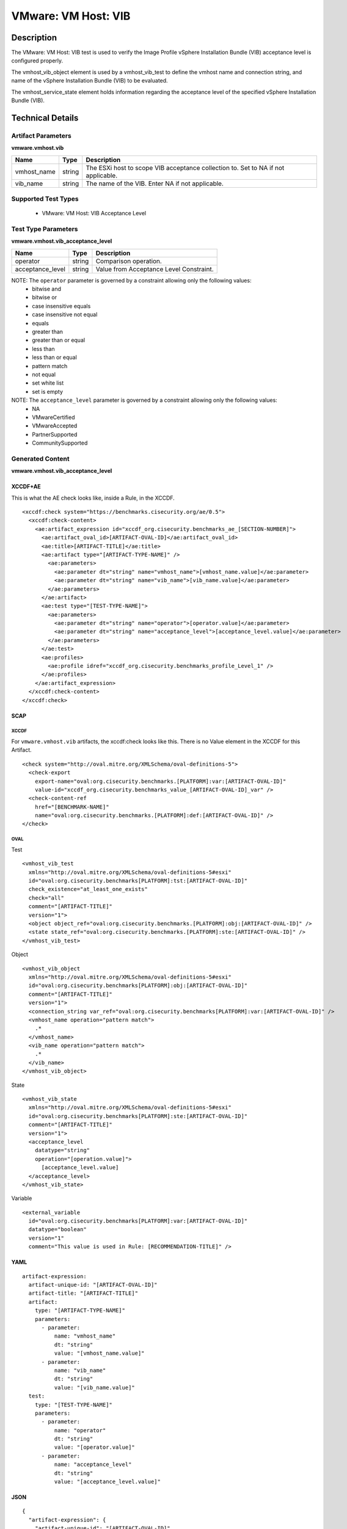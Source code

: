 VMware: VM Host: VIB
====================

Description
-----------

The VMware: VM Host: VIB test is used to verify the Image Profile vSphere Installation Bundle (VIB) acceptance level is configured properly.

The vmhost_vib_object element is used by a vmhost_vib_test to define the vmhost name and connection string, and name of the vSphere Installation Bundle (VIB) to be evaluated.

The vmhost_service_state element holds information regarding the acceptance level of the specified vSphere Installation Bundle (VIB). 

Technical Details
-----------------

Artifact Parameters
~~~~~~~~~~~~~~~~~~~

**vmware.vmhost.vib**

+---------------------+---------+--------------------------------------------+
| Name                | Type    | Description                                |
+=====================+=========+============================================+
| vmhost_name         | string  | The ESXi host to scope VIB acceptance      |
|                     |         | collection to. Set to NA if not            |
|                     |         | applicable.                                |
+---------------------+---------+--------------------------------------------+
| vib_name            | string  | The name of the VIB. Enter NA if not       |
|                     |         | applicable.                                |
+---------------------+---------+--------------------------------------------+

Supported Test Types
~~~~~~~~~~~~~~~~~~~~

  - VMware: VM Host: VIB Acceptance Level

Test Type Parameters
~~~~~~~~~~~~~~~~~~~~

**vmware.vmhost.vib_acceptance_level**

================ ====== =======================================
Name             Type   Description
================ ====== =======================================
operator         string Comparison operation.
acceptance_level string Value from Acceptance Level Constraint.
================ ====== =======================================

NOTE: The ``operator`` parameter is governed by a constraint allowing only the following values:
  - bitwise and
  - bitwise or
  - case insensitive equals
  - case insensitive not equal
  - equals
  - greater than
  - greater than or equal
  - less than
  - less than or equal
  - pattern match
  - not equal
  - set white list
  - set is empty  

NOTE: The ``acceptance_level`` parameter is governed by a constraint allowing only the following values:
  - NA
  - VMwareCertified 
  - VMwareAccepted
  - PartnerSupported
  - CommunitySupported

Generated Content
~~~~~~~~~~~~~~~~~

**vmware.vmhost.vib_acceptance_level**

XCCDF+AE
^^^^^^^^

This is what the AE check looks like, inside a Rule, in the XCCDF.

::

  <xccdf:check system="https://benchmarks.cisecurity.org/ae/0.5">
    <xccdf:check-content>
      <ae:artifact_expression id="xccdf_org.cisecurity.benchmarks_ae_[SECTION-NUMBER]">
        <ae:artifact_oval_id>[ARTIFACT-OVAL-ID]</ae:artifact_oval_id>
        <ae:title>[ARTIFACT-TITLE]</ae:title>
        <ae:artifact type="[ARTIFACT-TYPE-NAME]" />
          <ae:parameters>
            <ae:parameter dt="string" name="vmhost_name">[vmhost_name.value]</ae:parameter>
            <ae:parameter dt="string" name="vib_name">[vib_name.value]</ae:parameter>
          </ae:parameters>
        </ae:artifact>
        <ae:test type="[TEST-TYPE-NAME]">
          <ae:parameters>
            <ae:parameter dt="string" name="operator">[operator.value]</ae:parameter>
            <ae:parameter dt="string" name="acceptance_level">[acceptance_level.value]</ae:parameter>
          </ae:parameters>
        </ae:test>
        <ae:profiles>
          <ae:profile idref="xccdf_org.cisecurity.benchmarks_profile_Level_1" />
        </ae:profiles>
      </ae:artifact_expression>
    </xccdf:check-content>
  </xccdf:check>  

SCAP
^^^^

XCCDF
'''''

For ``vmware.vmhost.vib`` artifacts, the xccdf:check looks like this. There is no Value element in the XCCDF for this Artifact.

::

  <check system="http://oval.mitre.org/XMLSchema/oval-definitions-5">
    <check-export 
      export-name="oval:org.cisecurity.benchmarks.[PLATFORM]:var:[ARTIFACT-OVAL-ID]"
      value-id="xccdf_org.cisecurity.benchmarks_value_[ARTIFACT-OVAL-ID]_var" />
    <check-content-ref 
      href="[BENCHMARK-NAME]"
      name="oval:org.cisecurity.benchmarks.[PLATFORM]:def:[ARTIFACT-OVAL-ID]" />
  </check>

OVAL
''''

Test

::

  <vmhost_vib_test
    xmlns="http://oval.mitre.org/XMLSchema/oval-definitions-5#esxi"
    id="oval:org.cisecurity.benchmarks[PLATFORM]:tst:[ARTIFACT-OVAL-ID]"
    check_existence="at_least_one_exists"
    check="all"
    comment="[ARTIFACT-TITLE]"
    version="1">
    <object object_ref="oval:org.cisecurity.benchmarks.[PLATFORM]:obj:[ARTIFACT-OVAL-ID]" />
    <state state_ref="oval:org.cisecurity.benchmarks.[PLATFORM]:ste:[ARTIFACT-OVAL-ID]" />
  </vmhost_vib_test>

Object

::

  <vmhost_vib_object 
    xmlns="http://oval.mitre.org/XMLSchema/oval-definitions-5#esxi"
    id="oval:org.cisecurity.benchmarks[PLATFORM]:obj:[ARTIFACT-OVAL-ID]"
    comment="[ARTIFACT-TITLE]"
    version="1">
    <connection_string var_ref="oval:org.cisecurity.benchmarks[PLATFORM]:var:[ARTIFACT-OVAL-ID]" />
    <vmhost_name operation="pattern match">
      .*
    </vmhost_name>
    <vib_name operation="pattern match">
      .*
    </vib_name>
  </vmhost_vib_object>      

State

::

  <vmhost_vib_state 
    xmlns="http://oval.mitre.org/XMLSchema/oval-definitions-5#esxi"
    id="oval:org.cisecurity.benchmarks[PLATFORM]:ste:[ARTIFACT-OVAL-ID]"
    comment="[ARTIFACT-TITLE]"
    version="1">
    <acceptance_level 
      datatype="string"
      operation="[operation.value]">
        [acceptance_level.value]
    </acceptance_level>
  </vmhost_vib_state> 

Variable

::

  <external_variable 
    id="oval:org.cisecurity.benchmarks[PLATFORM]:var:[ARTIFACT-OVAL-ID]"
    datatype="boolean"
    version="1"
    comment="This value is used in Rule: [RECOMMENDATION-TITLE]" />

YAML
^^^^

::

  artifact-expression:
    artifact-unique-id: "[ARTIFACT-OVAL-ID]"
    artifact-title: "[ARTIFACT-TITLE]"
    artifact:
      type: "[ARTIFACT-TYPE-NAME]"
      parameters:
        - parameter: 
            name: "vmhost_name"
            dt: "string"
            value: "[vmhost_name.value]"
        - parameter: 
            name: "vib_name"
            dt: "string"
            value: "[vib_name.value]"            
    test:
      type: "[TEST-TYPE-NAME]"
      parameters:
        - parameter:
            name: "operator"
            dt: "string"
            value: "[operator.value]"
        - parameter: 
            name: "acceptance_level"
            dt: "string"
            value: "[acceptance_level.value]"

JSON
^^^^

::

  {
    "artifact-expression": {
      "artifact-unique-id": "[ARTIFACT-OVAL-ID]",
      "artifact-title": "[ARTIFACT-TITLE]",
      "artifact": {
        "type": "[ARTIFACT-TYPE-NAME]",
        "parameters": [
          {
            "parameter": {
              "name": "vmhost_name",
              "dt": "string",
              "value": "[vmhost_name.value]"
            }
          },
          {
            "parameter": {
              "name": "vib_name",
              "dt": "string",
              "value": "[vib_name.value]"
            }
          }          
        ]
      },
      "test": {
        "type": "[TEST-TYPE-NAME]",
        "parameters": [
          {
            "parameter": {
              "name": "operator",
              "dt": "string",
              "value": "[operator.value]"
            }
          },
          {
            "parameter": {
              "name": "acceptance_level",
              "dt": "string",
              "value": "[acceptance_level.value]"
            }
          }
        ]
      }
    }
  }

